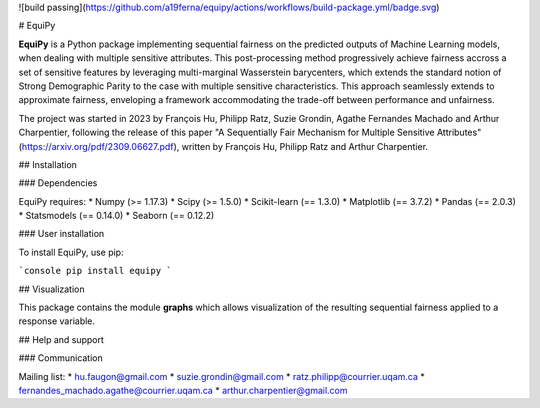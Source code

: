 ![build passing](https://github.com/a19ferna/equipy/actions/workflows/build-package.yml/badge.svg)

# EquiPy

**EquiPy** is a Python package implementing sequential fairness on the predicted outputs of Machine Learning models, when dealing with multiple sensitive attributes. This post-processing method progressively achieve fairness accross a set of sensitive features by leveraging multi-marginal Wasserstein barycenters, which extends the standard notion of Strong Demographic Parity to the case with multiple sensitive characteristics. This approach seamlessly extends
to approximate fairness, enveloping a framework accommodating the trade-off between performance and unfairness.

The project was started in 2023 by François Hu, Philipp Ratz, Suzie Grondin, Agathe Fernandes Machado and Arthur Charpentier, following the release of this paper "A Sequentially Fair Mechanism for Multiple Sensitive Attributes" (https://arxiv.org/pdf/2309.06627.pdf), written by François Hu, Philipp Ratz and Arthur Charpentier.  

## Installation

### Dependencies

EquiPy requires:
* Numpy (>= 1.17.3)
* Scipy (>= 1.5.0)
* Scikit-learn (== 1.3.0)
* Matplotlib (== 3.7.2)
* Pandas (== 2.0.3)
* Statsmodels (== 0.14.0)
* Seaborn (== 0.12.2)

### User installation

To install EquiPy, use pip:

```console
pip install equipy
```

## Visualization

This package contains the module **graphs** which allows visualization of the resulting sequential fairness applied to a response variable.

## Help and support

### Communication

Mailing list:
* hu.faugon@gmail.com
* suzie.grondin@gmail.com
* ratz.philipp@courrier.uqam.ca
* fernandes_machado.agathe@courrier.uqam.ca
* arthur.charpentier@gmail.com


